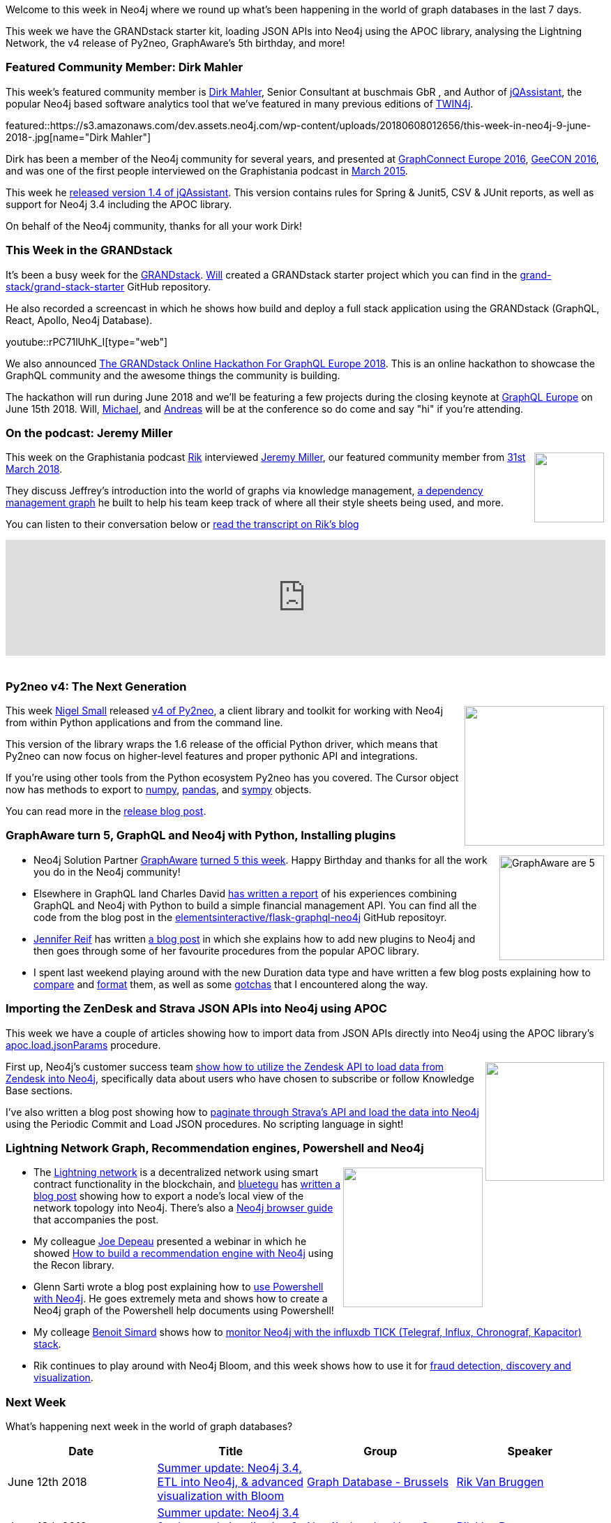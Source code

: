 ﻿:linkattrs:
:type: "web"


////
[Keywords/Tags:]
<insert-tags-here>




[Meta Description:]
Discover what's new in the Neo4j community for the week of 9 June 2018, including 
[Primary Image File Name:]
this-week-neo4j-31-march-2018.jpg


[Primary Image Alt Text:]
Explore everything that's happening in the Neo4j community for the week of 9 June 2018


[Headline:]
This Week in Neo4j – New Release of Neo4j ETL Tool, 


[Body copy:]
////


Welcome to this week in Neo4j where we round up what's been happening in the world of graph databases in the last 7 days.


This week we have the GRANDstack starter kit, loading JSON APIs into Neo4j using the APOC library, analysing the Lightning Network, the v4 release of Py2neo, GraphAware's 5th birthday, and more!


[[featured-community-member]]
=== Featured Community Member: Dirk Mahler


This week’s featured community member is https://twitter.com/dirkmahler[Dirk Mahler^], Senior Consultant at buschmais GbR , and Author of https://jqassistant.org/[jQAssistant^], the popular Neo4j based software analytics tool that we've featured in many previous editions of https://neo4j.com/tag/twin4j/[TWIN4j^].


featured::https://s3.amazonaws.com/dev.assets.neo4j.com/wp-content/uploads/20180608012656/this-week-in-neo4j-9-june-2018-.jpg[name="Dirk Mahler"]


Dirk has been a member of the Neo4j community for several years, and presented at https://www.youtube.com/watch?v=IBpK2cYmY-A[GraphConnect Europe 2016^], https://jqassistant.org/geecon-krakow-2016-verify-your-design-and-architecture/[GeeCON 2016^], and was one of the first people interviewed on the Graphistania podcast in http://blog.bruggen.com/2015/03/podcast-interview-with-dirk-mahler.html[March 2015^].


This week he https://jqassistant.org/jqassistant-1-4-0-and-sonarqube-plugin-released[released version 1.4 of jQAssistant^]. This version contains rules for Spring & Junit5, CSV & JUnit reports, as well as support for Neo4j 3.4 including the APOC library.


On behalf of the Neo4j community, thanks for all your work Dirk!


[[this-week-grandstack]]
=== This Week in the GRANDstack


It's been a busy week for the http://grandstack.io/[GRANDstack^].
https://twitter.com/lyonwj[Will^] created a GRANDstack starter project which you can find in the https://github.com/grand-stack/grand-stack-starter[grand-stack/grand-stack-starter^] GitHub repository.


He also recorded a screencast in which he shows how build and deploy a full stack application using the GRANDstack (GraphQL, React, Apollo, Neo4j Database). 


youtube::rPC71lUhK_I[type={type}]




We also announced https://blog.grandstack.io/announcing-the-grandstack-online-hackathon-for-graphql-europe-2018-7d256ebf68e1[The GRANDstack Online Hackathon For GraphQL Europe 2018^]. 
This is an online hackathon to showcase the GraphQL community and the awesome things the community is building. 


The hackathon will run during June 2018 and we'll be featuring a few projects during the closing keynote at https://www.graphql-europe.org/[GraphQL Europe^] on June 15th 2018. 
Will, https://twitter.com/mesirii[Michael^], and https://twitter.com/akollegger?lang=en[Andreas^] will be at the conference so do come and say "hi" if you're attending.


[[podcast]]
=== On the podcast: Jeremy Miller


++++
<div style="float:right; padding: 2px        ">
<img src="https://s3.amazonaws.com/dev.assets.neo4j.com/wp-content/uploads/20180525061943/logopodcast.jpg" width="100px"  />
</div>
++++


This week on the Graphistania podcast https://twitter.com/rvanbruggen[Rik^] interviewed https://twitter.com/xagronaut[Jeremy Miller^], our featured community member from https://neo4j.com/blog/week-neo4j-graph-visualization-graphql-python/[31st March 2018^].


They discuss Jeffrey's introduction into the world of graphs via knowledge management, https://www.youtube.com/watch?v=Ko_UAe1IEWk[a dependency management graph^] he built to help his team keep track of where all their style sheets being used, and more.


You can listen to their conversation below or https://blog.bruggen.com/2018/06/podcast-interview-with-jeffrey-miller.html[read the transcript on Rik's blog^]


++++
<iframe width="100%" height="166" scrolling="no" frameborder="no" allow="autoplay" src="https://w.soundcloud.com/player/?url=https%3A//api.soundcloud.com/tracks/455047998&color=%2335a1cb&auto_play=false&hide_related=false&show_comments=true&show_user=true&show_reposts=false&show_teaser=true"></iframe>
<br /><br />
++++


[[py2neo]]
=== Py2neo v4: The Next Generation


++++
<div style="float:right; padding: 2px        ">
<img src="https://s3.amazonaws.com/dev.assets.neo4j.com/wp-content/uploads/20180608023354/py2neo-3-1-python-driver-neo4j1.png" width="200px"  />
</div>
++++


This week https://twitter.com/technige?lang=en[Nigel Small^] released http://py2neo.org/v4/[v4 of Py2neo^], a client library and toolkit for working with Neo4j from within Python applications and from the command line. 


This version of the library wraps the 1.6 release of the official Python driver, which means that Py2neo can now focus on higher-level features and proper pythonic API and integrations.


If you're using other tools from the Python ecosystem Py2neo has you covered. The Cursor object now has methods to export to http://www.numpy.org/[numpy^], https://pandas.pydata.org/[pandas^], and http://www.sympy.org/en/index.html[sympy^] objects.


You can read more in the https://medium.com/neo4j/py2neo-v4-2bedc8afef2[release blog post^].


[[graphaware-graphql-neo4j-python]]
=== GraphAware turn 5, GraphQL and Neo4j with Python, Installing plugins


++++
<div style="float:right; padding: 2px        ">
<img src="https://pbs.twimg.com/media/DelibaAWsAACEXY.jpg" alt="GraphAware are 5" width="150px" />
</div>
++++


* Neo4j Solution Partner https://graphaware.com/[GraphAware^] https://twitter.com/nmervaillie/status/1002440631166427136[turned 5 this week^]. Happy Birthday and thanks for all the work you do in the Neo4j community!


* Elsewhere in GraphQL land Charles David https://medium.com/elements/diving-into-graphql-and-neo4j-with-python-244ec39ddd94[has written a report^] of his experiences combining GraphQL and Neo4j with Python to build a simple financial management API.  You can find all the code from the blog post in the https://github.com/elementsinteractive/flask-graphql-neo4j[elementsinteractive/flask-graphql-neo4j^] GitHub repositoyr.


* https://twitter.com/jmhreif?lang=en[Jennifer Reif^] has written https://medium.com/neo4j/explore-new-worlds-adding-plugins-to-neo4j-26e6a8e5d37e[a blog post^] in which she explains how to add new plugins to Neo4j and then goes through some of her favourite procedures from the popular APOC library.


* I spent last weekend playing around with the new Duration data type and have written a few blog posts explaining how to https://markhneedham.com/blog/2018/06/02/neo4j-3.4-comparing-durations/[compare^] and https://markhneedham.com/blog/2018/06/03/neo4j-3.4-formatting-instances-durations-dates/[format^] them, as well as some https://markhneedham.com/blog/2018/06/03/neo4j-3.4-gotchas-working-with-durations/[gotchas^] that I encountered along the way.  


[[json-apis-apoc]]
=== Importing the ZenDesk and Strava JSON APIs into Neo4j using APOC


This week we have a couple of articles showing how to import data from JSON APIs directly into Neo4j using the APOC library's https://neo4j-contrib.github.io/neo4j-apoc-procedures/#_load_json_2[apoc.load.jsonParams^] procedure.


++++
<div style="float:right; padding: 2px        ">
<img src="https://s3.amazonaws.com/dev.assets.neo4j.com/wp-content/uploads/20180608025602/strava-zendesk.png" width="170px"  />
</div>
++++


First up, Neo4j's customer success team  https://neo4j.com/developer/kb/using_apoc_load_jsonparams_to_load_data_from_zendesk_into_neo4j_to_learn_about_article_subscribers/[show how to utilize the Zendesk API to load data from Zendesk into Neo4j^], specifically data about users who have chosen to subscribe or follow Knowledge Base sections.


I've also written a blog post showing how to https://markhneedham.com/blog/2018/06/05/neo4j-apoc-loading-data-strava-paginated-json-api/[paginate through Strava's API and load the data into Neo4j^] using the Periodic Commit and Load JSON procedures. No scripting language in sight!


[[lightning-reco-powershell]]
=== Lightning Network Graph, Recommendation engines, Powershell and Neo4j


++++
<div style="float:right; padding: 2px        ">
<img src="https://s3.amazonaws.com/dev.assets.neo4j.com/wp-content/uploads/20180608031800/Bloackchain.jpg" width="200px"  />
</div>
++++


* The https://lightning.network/[Lightning network^] is a decentralized network using smart contract functionality in the blockchain, and https://medium.com/@bluetegu[bluetegu^] has https://medium.com/coinmonks/lightning-network-import-the-topology-to-the-neo4j-graph-database-7c38a6e93a50[written a blog post^] showing how to export a node’s local view of the network topology into Neo4j. There's also a https://github.com/Bluetegu/lnd/blob/neo4j/cmd/lnneo4j/guide/readme.adoc[Neo4j browser guide^] that accompanies the post.


* My colleague https://twitter.com/joedepeau?lang=en[Joe Depeau^] presented a webinar in which he showed https://www.youtube.com/watch?v=TvLy8sxe3K4[How to build a recommendation engine with Neo4j^] using the Recon library. 


* Glenn Sarti wrote a blog post explaining how to https://glennsarti.github.io/blog/graph-all-the-powershell-things/[use Powershell with Neo4j^]. He goes extremely meta and shows how to create a Neo4j graph of the Powershell help documents using Powershell!


* My colleage https://twitter.com/logisima[Benoit Simard^] shows how to https://www.bsimard.com/2018/05/22/monitoring-neo4j-influxdb.html[monitor Neo4j with the influxdb TICK (Telegraf, Influx, Chronograf, Kapacitor)  stack^]. 


* Rik continues to play around with Neo4j Bloom, and this week shows how to use it for http://blog.bruggen.com/2018/06/using-neo4j-bloom-for-fraud-detection.html[fraud detection, discovery and visualization^]. 






[[meetups]]
=== Next Week


What’s happening next week in the world of graph databases?


[options="header"]
|=========================================================
|Date |Title | Group | Speaker 


| June 12th 2018 | https://www.meetup.com/graphdb-belgium/events/251061447/[Summer update: Neo4j 3.4, ETL into Neo4j, & advanced visualization with Bloom^] | https://www.meetup.com/graphdb-belgium/[Graph Database - Brussels^] | https://twitter.com/rvanbruggen[Rik Van Bruggen^] 


| June 13th 2018 | https://www.meetup.com/graphdb-london/events/251511280/[Summer update: Neo4j 3.4 & advanced visualization & discovery with Bloom^] | https://www.meetup.com/graphdb-london/[Neo4j - London User Group^] | https://twitter.com/rvanbruggen[Rik Van Bruggen^] 


| June 14th 2018 | https://www.meetup.com/Graph-Database-NRW/events/250809519/[Graph data processing with Neo4j and Apache Spark^] | https://www.meetup.com/Graph-Database-NRW/[Graph Database - NRW^] | https://twitter.com/ira_res[Iryna Feuerstein^] 


|=========================================================


=== Tweet of the Week


My favourite tweet this week was by https://twitter.com/algirdas_griot[William DeepFriedkin^]:

tweet::1004379207437348865[type={type}]


Don't forget to RT if you liked it too. 


That’s all for this week. Have a great weekend!

Cheers, Mark